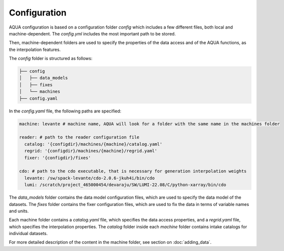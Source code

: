 Configuration
=============

AQUA configuration is based on a configuration folder `config` which includes a few different files, both local and machine-dependent. 
The `config.yml` includes the most important path to be stored.

Then, machine-dependent folders are used to specify the properties of the data access and of the AQUA functions, as the interpolation features.

The `config` folder is structured as follows:


.. code-block:: text

    ├── config
    │   ├── data_models
    │   ├── fixes
    │   └── machines
    ├── config.yaml
    
In the `config.yaml` file, the following paths are specified:

.. code-block:: yaml

    machine: levante # machine name, AQUA will look for a folder with the same name in the machines folder

    reader: # path to the reader configuration file
      catalog: '{configdir}/machines/{machine}/catalog.yaml'
      regrid: '{configdir}/machines/{machine}/regrid.yaml'
      fixer: '{configdir}/fixes'

    cdo: # path to the cdo executable, that is necessary for generation interpolation weights
      levante: /sw/spack-levante/cdo-2.0.6-jkuh4i/bin/cdo
      lumi: /scratch/project_465000454/devaraju/SW/LUMI-22.08/C/python-xarray/bin/cdo



The `data_models` folder contains the data model configuration files, which are used to specify the data model of the datasets.
The `fixes` folder contains the fixer configuration files, which are used to fix the data in terms of variable names and units.

Each machine folder contains a `catalog.yaml` file, which specifies the data access properties,
and a `regrid.yaml` file, which specifies the interpolation properties. 
The `catalog` folder inside each `machine` folder contains intake catalogs for individual datasets.

For more detailed description of the content in the machine folder, see section on :doc:`adding_data`.
